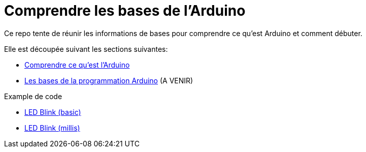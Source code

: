 :sectnums: |,all|
:toc: auto

= Comprendre les bases de l'Arduino

Ce repo tente de réunir les informations de bases pour comprendre ce qu'est Arduino et comment débuter. 

Elle est découpée suivant les sections suivantes:

* link:./01_arduino_vue_globale.adoc[Comprendre ce qu'est l'Arduino]
* link:./02_programmation_arduino.adoc[Les bases de la programmation Arduino] (A VENIR)


Example de code

* link:./sources/00-Basic_Led_Blink/README.adoc[LED Blink (basic)]
* link:./sources/01-Led_Blink_Millis/README.adoc[LED Blink (millis)]
